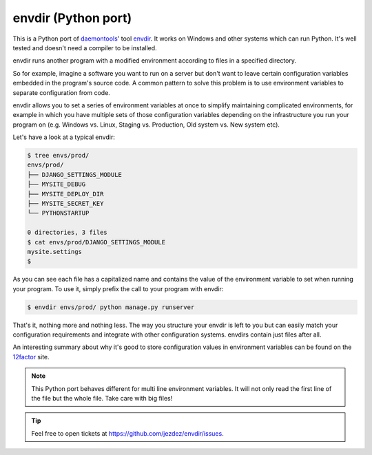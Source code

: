 envdir (Python port)
====================

.. image:: https://api.travis-ci.org/jezdez/envdir.svg
   :alt: Linux Build Status
   :target: https://travis-ci.org/jezdez/envdir

.. image:: https://ci.appveyor.com/api/projects/status/0fh77wei6cj5hei5?svg=true
   :alt: Windows Build Status
   :target: https://ci.appveyor.com/project/jezdez/envdir

This is a Python port of daemontools_' tool envdir_. It works on Windows and
other systems which can run Python. It's well tested and doesn't need a
compiler to be installed.

envdir runs another program with a modified environment according to files
in a specified directory.

So for example, imagine a software you want to run on a server but don't
want to leave certain configuration variables embedded in the program's source
code. A common pattern to solve this problem is to use environment variables
to separate configuration from code.

envdir allows you to set a series of environment variables at once to simplify
maintaining complicated environments, for example in which you have multiple sets
of those configuration variables depending on the infrastructure you run your
program on (e.g. Windows vs. Linux, Staging vs. Production, Old system vs.
New system etc).

Let's have a look at a typical envdir:

.. code-block:: console

    $ tree envs/prod/
    envs/prod/
    ├── DJANGO_SETTINGS_MODULE
    ├── MYSITE_DEBUG
    ├── MYSITE_DEPLOY_DIR
    ├── MYSITE_SECRET_KEY
    └── PYTHONSTARTUP

    0 directories, 3 files
    $ cat envs/prod/DJANGO_SETTINGS_MODULE
    mysite.settings
    $

As you can see each file has a capitalized name and contains the value of the
environment variable to set when running your program. To use it, simply
prefix the call to your program with envdir:

.. code-block:: console

    $ envdir envs/prod/ python manage.py runserver

That's it, nothing more and nothing less. The way you structure your envdir
is left to you but can easily match your configuration requirements and
integrate with other configuration systems. envdirs contain just files after
all.

An interesting summary about why it's good to store configuration values in
environment variables can be found on the 12factor_ site.

.. note::

   This Python port behaves different for multi line environment variables.
   It will not only read the first line of the file but the whole file. Take
   care with big files!

.. tip::

    Feel free to open tickets at https://github.com/jezdez/envdir/issues.

.. _12factor: http://12factor.net/config
.. _daemontools: http://cr.yp.to/daemontools.html
.. _envdir: http://cr.yp.to/daemontools/envdir.html
